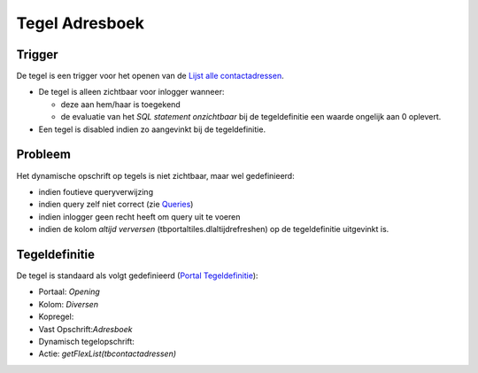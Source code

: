 Tegel Adresboek
===============

Trigger
-------

De tegel is een trigger voor het openen van de `Lijst alle
contactadressen </docs/probleemoplossing/portalen_en_moduleschermen/openingsportaal/tegel_adresboek/lijst_alle_contactadressen.md>`__.

-  De tegel is alleen zichtbaar voor inlogger wanneer:

   -  deze aan hem/haar is toegekend
   -  de evaluatie van het *SQL statement onzichtbaar* bij de
      tegeldefinitie een waarde ongelijk aan 0 oplevert.

-  Een tegel is disabled indien zo aangevinkt bij de tegeldefinitie.

Probleem
--------

Het dynamische opschrift op tegels is niet zichtbaar, maar wel
gedefinieerd:

-  indien foutieve queryverwijzing
-  indien query zelf niet correct (zie
   `Queries </docs/instellen_inrichten/queries.md>`__)
-  indien inlogger geen recht heeft om query uit te voeren
-  indien de kolom *altijd verversen* (tbportaltiles.dlaltijdrefreshen)
   op de tegeldefinitie uitgevinkt is.

Tegeldefinitie
--------------

De tegel is standaard als volgt gedefinieerd (`Portal
Tegeldefinitie </docs/instellen_inrichten/portaldefinitie/portal_tegel.md>`__):

-  Portaal: *Opening*
-  Kolom: *Diversen*
-  Kopregel:
-  Vast Opschrift:*Adresboek*
-  Dynamisch tegelopschrift:
-  Actie: *getFlexList(tbcontactadressen)*
